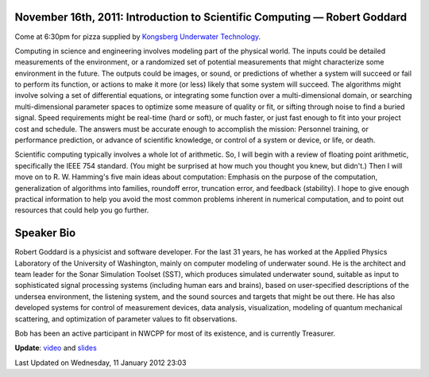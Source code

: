 November 16th, 2011: Introduction to Scientific Computing — Robert Goddard
--------------------------------------------------------------------------

Come at 6:30pm for pizza supplied by
`Kongsberg Underwater Technology <http://www.km.kongsberg.com/>`_.

Computing in science and engineering involves modeling part of the physical world.
The inputs could be detailed measurements of the environment,
or a randomized set of potential measurements that might characterize some environment in the future.
The outputs could be images, or sound, or predictions of whether
a system will succeed or fail to perform its function,
or actions to make it more (or less) likely that some system will succeed.
The algorithms might involve solving a set of differential equations,
or integrating some function over a multi-dimensional domain,
or searching multi-dimensional parameter spaces to optimize some measure of quality or fit,
or sifting through noise to find a buried signal.
Speed requirements might be real-time (hard or soft), or much faster,
or just fast enough to fit into your project cost and schedule.
The answers must be accurate enough to accomplish the mission:
Personnel training, or performance prediction, or advance of scientific knowledge,
or control of a system or device, or life, or death.

Scientific computing typically involves a whole lot of arithmetic.
So, I will begin with a review of floating point arithmetic, specifically the IEEE 754 standard.
(You might be surprised at how much you thought you knew, but didn't.)
Then I will move on to R. W. Hamming's five main ideas about computation:
Emphasis on the purpose of the computation,
generalization of algorithms into families, roundoff error, truncation error,
and feedback (stability).
I hope to give enough practical information to help you avoid the most common problems
inherent in numerical computation,
and to point out resources that could help you go further.

Speaker Bio
-----------

Robert Goddard is a physicist and software developer.
For the last 31 years, he has worked at the
Applied Physics Laboratory of the University of Washington,
mainly on computer modeling of underwater sound.
He is the architect and team leader for the Sonar Simulation Toolset (SST),
which produces simulated underwater sound,
suitable as input to sophisticated signal processing systems
(including human ears and brains),
based on user-specified descriptions of the undersea environment,
the listening system, and the sound sources and targets that might be out there.
He has also developed systems for control of measurement devices,
data analysis, visualization, modeling of quantum mechanical scattering,
and optimization of parameter values to fit observations.

Bob has been an active participant in NWCPP for most of its existence,
and is currently Treasurer.

**Update**: `video <http://vimeo.com/32281584>`_ and
`slides <http://www.nwcpp.org/images/stories/scientificcomputing.pdf>`_

Last Updated on Wednesday, 11 January 2012 23:03  
